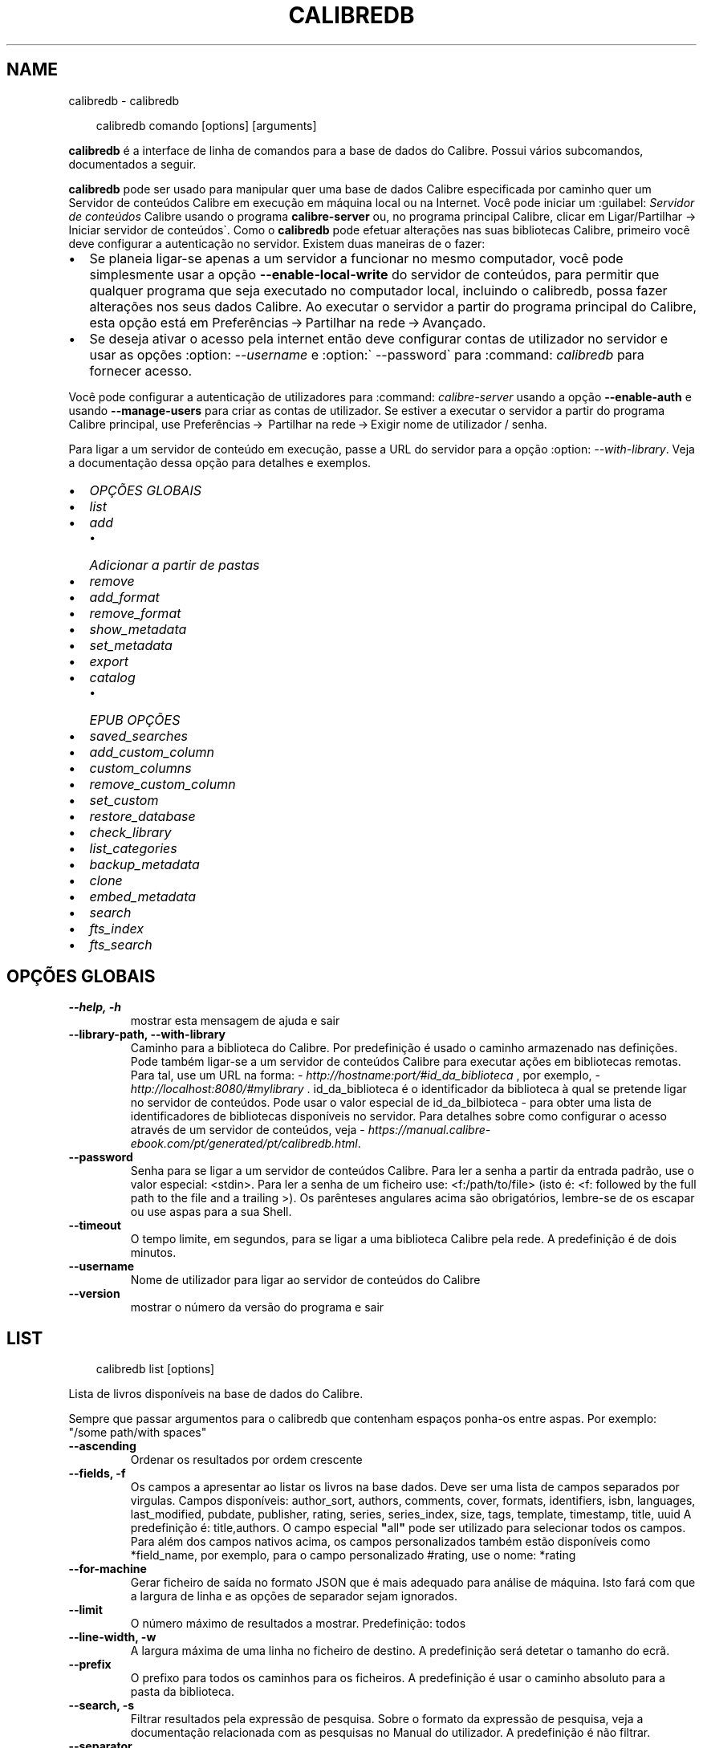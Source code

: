 .\" Man page generated from reStructuredText.
.
.
.nr rst2man-indent-level 0
.
.de1 rstReportMargin
\\$1 \\n[an-margin]
level \\n[rst2man-indent-level]
level margin: \\n[rst2man-indent\\n[rst2man-indent-level]]
-
\\n[rst2man-indent0]
\\n[rst2man-indent1]
\\n[rst2man-indent2]
..
.de1 INDENT
.\" .rstReportMargin pre:
. RS \\$1
. nr rst2man-indent\\n[rst2man-indent-level] \\n[an-margin]
. nr rst2man-indent-level +1
.\" .rstReportMargin post:
..
.de UNINDENT
. RE
.\" indent \\n[an-margin]
.\" old: \\n[rst2man-indent\\n[rst2man-indent-level]]
.nr rst2man-indent-level -1
.\" new: \\n[rst2man-indent\\n[rst2man-indent-level]]
.in \\n[rst2man-indent\\n[rst2man-indent-level]]u
..
.TH "CALIBREDB" "1" "março 28, 2025" "8.1.1" "calibre"
.SH NAME
calibredb \- calibredb
.INDENT 0.0
.INDENT 3.5
.sp
.EX
calibredb comando [options] [arguments]
.EE
.UNINDENT
.UNINDENT
.sp
\fBcalibredb\fP é a interface de linha de comandos para a base de dados do Calibre. Possui vários subcomandos, documentados a seguir.
.sp
\fBcalibredb\fP pode ser usado para manipular quer uma base de dados Calibre especificada por caminho quer um Servidor de conteúdos  Calibre em execução em máquina local ou na Internet.
Você pode iniciar um :guilabel: \fIServidor de conteúdos\fP Calibre usando o programa \fBcalibre\-server\fP ou, no programa principal Calibre, clicar em Ligar/Partilhar \-> Iniciar servidor de conteúdos\(ga.
Como o \fBcalibredb\fP pode efetuar alterações nas suas bibliotecas Calibre, primeiro você deve configurar a autenticação no servidor.
Existem duas maneiras de o fazer:
.INDENT 0.0
.IP \(bu 2
Se planeia ligar\-se apenas a um servidor a funcionar no mesmo computador, você pode simplesmente usar a opção \fB\-\-enable\-local\-write\fP do servidor de conteúdos, para permitir que qualquer programa que seja executado no computador local, incluindo o calibredb, possa fazer alterações nos seus dados Calibre. Ao executar o servidor a partir do programa principal do Calibre, esta opção está em Preferências → Partilhar na rede → Avançado\&.
.IP \(bu 2
Se deseja ativar o acesso pela internet então deve configurar contas de utilizador no servidor e usar as opções :option: \fI\-\-username\fP e :option:\(ga \-\-password\(ga para :command: \fIcalibredb\fP para fornecer acesso.
.UNINDENT
.sp
Você pode configurar a autenticação de utilizadores para :command: \fIcalibre\-server\fP usando a opção \fB\-\-enable\-auth\fP e usando \fB\-\-manage\-users\fP para criar as contas de utilizador.
Se estiver a executar o servidor a partir do programa Calibre principal, use Preferências →  Partilhar na rede → Exigir nome de utilizador / senha\&.
.sp
Para ligar a um servidor de conteúdo em execução, passe a URL do servidor para a opção :option: \fI\-\-with\-library\fP\&. Veja a documentação dessa opção para detalhes e exemplos.
.INDENT 0.0
.IP \(bu 2
\fI\%OPÇÕES GLOBAIS\fP
.IP \(bu 2
\fI\%list\fP
.IP \(bu 2
\fI\%add\fP
.INDENT 2.0
.IP \(bu 2
\fI\%Adicionar a partir de pastas\fP
.UNINDENT
.IP \(bu 2
\fI\%remove\fP
.IP \(bu 2
\fI\%add_format\fP
.IP \(bu 2
\fI\%remove_format\fP
.IP \(bu 2
\fI\%show_metadata\fP
.IP \(bu 2
\fI\%set_metadata\fP
.IP \(bu 2
\fI\%export\fP
.IP \(bu 2
\fI\%catalog\fP
.INDENT 2.0
.IP \(bu 2
\fI\%EPUB OPÇÕES\fP
.UNINDENT
.IP \(bu 2
\fI\%saved_searches\fP
.IP \(bu 2
\fI\%add_custom_column\fP
.IP \(bu 2
\fI\%custom_columns\fP
.IP \(bu 2
\fI\%remove_custom_column\fP
.IP \(bu 2
\fI\%set_custom\fP
.IP \(bu 2
\fI\%restore_database\fP
.IP \(bu 2
\fI\%check_library\fP
.IP \(bu 2
\fI\%list_categories\fP
.IP \(bu 2
\fI\%backup_metadata\fP
.IP \(bu 2
\fI\%clone\fP
.IP \(bu 2
\fI\%embed_metadata\fP
.IP \(bu 2
\fI\%search\fP
.IP \(bu 2
\fI\%fts_index\fP
.IP \(bu 2
\fI\%fts_search\fP
.UNINDENT
.SH OPÇÕES GLOBAIS
.INDENT 0.0
.TP
.B \-\-help, \-h
mostrar esta mensagem de ajuda e sair
.UNINDENT
.INDENT 0.0
.TP
.B \-\-library\-path, \-\-with\-library
Caminho para a biblioteca do Calibre. Por predefinição é usado o caminho armazenado nas definições. Pode também ligar\-se a um servidor de conteúdos Calibre para executar ações em bibliotecas remotas. Para tal, use um URL na forma: \X'tty: link http://hostname:port/#id_da_biblioteca'\fI\%http://hostname:port/#id_da_biblioteca\fP\X'tty: link' , por exemplo, \X'tty: link http://localhost:8080/#mylibrary'\fI\%http://localhost:8080/#mylibrary\fP\X'tty: link' . id_da_biblioteca é o identificador da biblioteca à qual se pretende ligar no servidor de conteúdos. Pode usar o valor especial de id_da_bilbioteca \- para obter uma lista de identificadores de bibliotecas disponíveis no servidor. Para detalhes sobre como configurar o acesso através de um servidor de conteúdos, veja \X'tty: link https://manual.calibre-ebook.com/pt/generated/pt/calibredb.html'\fI\%https://manual.calibre\-ebook.com/pt/generated/pt/calibredb.html\fP\X'tty: link'\&.
.UNINDENT
.INDENT 0.0
.TP
.B \-\-password
Senha para se ligar a um servidor de conteúdos Calibre. Para ler a senha a partir da entrada padrão, use o valor especial: <stdin>. Para ler a senha de um ficheiro use: <f:/path/to/file> (isto é: <f: followed by the full path to the file and a trailing >). Os parênteses angulares acima são obrigatórios, lembre\-se de os escapar ou use aspas para a sua Shell.
.UNINDENT
.INDENT 0.0
.TP
.B \-\-timeout
O tempo limite, em segundos, para se ligar a uma biblioteca Calibre pela rede. A predefinição é de dois minutos.
.UNINDENT
.INDENT 0.0
.TP
.B \-\-username
Nome de utilizador para ligar ao servidor de conteúdos do Calibre
.UNINDENT
.INDENT 0.0
.TP
.B \-\-version
mostrar o número da versão do programa e sair
.UNINDENT
.SH LIST
.INDENT 0.0
.INDENT 3.5
.sp
.EX
calibredb list [options]
.EE
.UNINDENT
.UNINDENT
.sp
Lista de livros disponíveis na base de dados do Calibre.
.sp
Sempre que passar argumentos para o calibredb que contenham espaços ponha\-os entre aspas. Por exemplo: \(dq/some path/with spaces\(dq
.INDENT 0.0
.TP
.B \-\-ascending
Ordenar os resultados por ordem crescente
.UNINDENT
.INDENT 0.0
.TP
.B \-\-fields, \-f
Os campos a apresentar ao listar os livros na base dados. Deve ser uma lista de campos separados por virgulas. Campos disponíveis: author_sort, authors, comments, cover, formats, identifiers, isbn, languages, last_modified, pubdate, publisher, rating, series, series_index, size, tags, template, timestamp, title, uuid A predefinição é: title,authors. O campo especial \fB\(dq\fPall\fB\(dq\fP pode ser utilizado para selecionar todos os campos. Para além dos campos nativos acima, os campos personalizados também estão disponíveis como *field_name, por exemplo, para o campo personalizado #rating, use o nome: *rating
.UNINDENT
.INDENT 0.0
.TP
.B \-\-for\-machine
Gerar ficheiro de saída no formato JSON que é mais adequado para análise de máquina. Isto fará com que a largura de linha e as opções de separador sejam ignorados.
.UNINDENT
.INDENT 0.0
.TP
.B \-\-limit
O número máximo de resultados a mostrar. Predefinição: todos
.UNINDENT
.INDENT 0.0
.TP
.B \-\-line\-width, \-w
A largura máxima de uma linha no ficheiro de destino. A predefinição será detetar o tamanho do ecrã.
.UNINDENT
.INDENT 0.0
.TP
.B \-\-prefix
O prefixo para todos os caminhos para os ficheiros. A predefinição é usar o caminho absoluto para a pasta da biblioteca.
.UNINDENT
.INDENT 0.0
.TP
.B \-\-search, \-s
Filtrar resultados pela expressão de pesquisa. Sobre o formato da expressão de pesquisa, veja a documentação relacionada com as pesquisas no Manual do utilizador. A predefinição é não filtrar.
.UNINDENT
.INDENT 0.0
.TP
.B \-\-separator
A expressão utilizada para separar os campos. A predefinição é um espaço.
.UNINDENT
.INDENT 0.0
.TP
.B \-\-sort\-by
O campo pelo qual ordenar os resultados. Pode especificar múltiplos campos separando\-os por vírgulas. Campos disponíveis: author_sort, authors, comments, cover, formats, identifiers, isbn, languages, last_modified, pubdate, publisher, rating, series, series_index, size, tags, template, timestamp, title, uuid Predefinição: id
.UNINDENT
.INDENT 0.0
.TP
.B \-\-template
O modelo a executar se \fB\(dq\fPtemplate\fB\(dq\fP estiver na lista de campos. Note que os modelos são ignorados durante a ligação a um servidor Calibre. Padrão: Nenhum
.UNINDENT
.INDENT 0.0
.TP
.B \-\-template_file, \-t
Caminho para um ficheiro contendo o modelo a ser executado se \fB\(dq\fPtemplate\fB\(dq\fP estiver na lista de campos. Predefinição: Nenhum
.UNINDENT
.INDENT 0.0
.TP
.B \-\-template_heading
Cabeçalho para a coluna do modelo. Predefinição: template. Esta opção é ignorada se a opção \fI\%\-\-for\-machine\fP estiver marcada
.UNINDENT
.SH ADD
.INDENT 0.0
.INDENT 3.5
.sp
.EX
calibredb add [options] ficheiro1 ficheiro2 ficheiro3 ...
.EE
.UNINDENT
.UNINDENT
.sp
Adicionar os ficheiros especificados à base de dados. Também pode especificar pastas: ver abaixo as opções relativas às pastas.
.sp
Sempre que passar argumentos para o calibredb que contenham espaços ponha\-os entre aspas. Por exemplo: \(dq/some path/with spaces\(dq
.INDENT 0.0
.TP
.B \-\-authors, \-a
Definir o autor do(s)  livro(s) adicionado(s)
.UNINDENT
.INDENT 0.0
.TP
.B \-\-automerge, \-m
Se forem encontrados livros com títulos e autores semelhantes, fundir automaticamente os formatos (ficheiros) a receber nos registos de livros existentes. Um valor de \fB\(dq\fPignore\fB\(dq\fP (Ignorar) significa que os formatos duplicados são descartados. Um valor \fB\(dq\fPoverwrite\fB\(dq\fP (Sobrepor) significa que os formatos duplicados na biblioteca são substituídos pelos ficheiros recém\-adicionados. Um valor de \fB\(dq\fPnew_record\fB\(dq\fP (Novo registo) significa que os formatos duplicados são colocados num novo registo de livro.
.UNINDENT
.INDENT 0.0
.TP
.B \-\-cover, \-c
Caminho para a capa utilizar no livro adicionado
.UNINDENT
.INDENT 0.0
.TP
.B \-\-duplicates, \-d
Adicionar livros à base de dados mesmo se estes já existem. A comparação é feita baseada nos títulos e autores dos livros. Note que a opção \fI\%\-\-automerge\fP tem precedência.
.UNINDENT
.INDENT 0.0
.TP
.B \-\-empty, \-e
Adicionar livro vazio (um registo sem qualquer formato)
.UNINDENT
.INDENT 0.0
.TP
.B \-\-identifier, \-I
Definir identificadores para este livro, por exemplo \-I asin:XXX \-I isbn:YYY
.UNINDENT
.INDENT 0.0
.TP
.B \-\-isbn, \-i
Definir o ISBN do(s)  livro(s) adicionado(s)
.UNINDENT
.INDENT 0.0
.TP
.B \-\-languages, \-l
Uma lista de idiomas separada por vírgulas (é melhor utilizar códigos de idioma ISO639, apesar de alguns nomes de idiomas poderem ser reconhecidos)
.UNINDENT
.INDENT 0.0
.TP
.B \-\-series, \-s
Definir as séries do(s) livro(s) adicionado(s)
.UNINDENT
.INDENT 0.0
.TP
.B \-\-series\-index, \-S
Definir o numero na série do(s)  livro(s) adicionado(s)
.UNINDENT
.INDENT 0.0
.TP
.B \-\-tags, \-T
Definir as etiquetas do(s)  livro(s) adicionado(s)
.UNINDENT
.INDENT 0.0
.TP
.B \-\-title, \-t
Definir o título do(s) livro(s) adicionado(s)
.UNINDENT
.SS Adicionar a partir de pastas
.sp
Opções para controlar a inclusão de livros a partir de pastas. Por predefinição só serão adicionados ficheiros com extensões conhecidas de formatos de livros.
.INDENT 0.0
.TP
.B \-\-add
Um padrão (glob) de nomes de ficheiros, em que os ficheiros que correspondam a este padrão serão adicionados quando se inspecionam pastas por ficheiros, mesmo que não sejam de um tipo de ficheiro conhecido como livro digital. Pode ser especificado múltiplas vezes para múltiplos padrões.
.UNINDENT
.INDENT 0.0
.TP
.B \-\-ignore
Um padrão (glob) de nomes de ficheiros, em que os ficheiros que correspondam a este padrão serão ignorados quando se inspecionam pastas por ficheiros. Pode ser especificado múltiplas vezes para múltiplos padrões. Exemplo: *.pdf ignorará todos os ficheiros pdf
.UNINDENT
.INDENT 0.0
.TP
.B \-\-one\-book\-per\-directory, \-1
Assumir que cada pasta tem um único livro lógico e que todos os ficheiros nela contidos são formatos diferentes desse livro
.UNINDENT
.INDENT 0.0
.TP
.B \-\-recurse, \-r
Processar pastas recursivamente
.UNINDENT
.SH REMOVE
.INDENT 0.0
.INDENT 3.5
.sp
.EX
calibredb remover ids
.EE
.UNINDENT
.UNINDENT
.sp
Remover os livros, identificados por ID, da base de dados. Os ID devem estar numa lista de números de ID, separados por vírgulas. Você pode obter o numero de ID através do comando de pesquisa. Por exemplo, 23,34,57\-85 (se especificar um intervalo, o último número do intervalo não será incluído).
.sp
Sempre que passar argumentos para o calibredb que contenham espaços ponha\-os entre aspas. Por exemplo: \(dq/some path/with spaces\(dq
.INDENT 0.0
.TP
.B \-\-permanent
Não usar a Reciclagem
.UNINDENT
.SH ADD_FORMAT
.INDENT 0.0
.INDENT 3.5
.sp
.EX
calibredb add_format [options] ID ebook_file
.EE
.UNINDENT
.UNINDENT
.sp
Adicionar o livro em ebook_file para os formatos disponíveis para o livro lógico identificado por ID. Pode obter o ID usando o comando de pesquisa. Caso o formato já exista será substituído, a menos que esteja especificada a opção de não substituir.
.sp
Sempre que passar argumentos para o calibredb que contenham espaços ponha\-os entre aspas. Por exemplo: \(dq/some path/with spaces\(dq
.INDENT 0.0
.TP
.B \-\-as\-extra\-data\-file
Adicionar o ficheiro como um ficheiro de dados extra ao livro, não como um formato de livro digital
.UNINDENT
.INDENT 0.0
.TP
.B \-\-dont\-replace
Não substituir o formato se o formato já existir
.UNINDENT
.SH REMOVE_FORMAT
.INDENT 0.0
.INDENT 3.5
.sp
.EX
calibredb remove_format [options] id fmt
.EE
.UNINDENT
.UNINDENT
.sp
Remover o formato fmt do livro lógico identificado pelo ID. Pode saber o ID usando o comando search. fmt deve ser uma extensão de ficheiro como LRF ou TXT ou EPUB. Se o livro lógico não tem fmt disponível, não fazer nada.
.sp
Sempre que passar argumentos para o calibredb que contenham espaços ponha\-os entre aspas. Por exemplo: \(dq/some path/with spaces\(dq
.SH SHOW_METADATA
.INDENT 0.0
.INDENT 3.5
.sp
.EX
calibredb show_metadata [options] id
.EE
.UNINDENT
.UNINDENT
.sp
Mostrar os metadados armazenados na base de dados do Calibre para o livro identificado pelo ID.
O ID é um número de identificação do comando de pesquisa.
.sp
Sempre que passar argumentos para o calibredb que contenham espaços ponha\-os entre aspas. Por exemplo: \(dq/some path/with spaces\(dq
.INDENT 0.0
.TP
.B \-\-as\-opf
Imprimir os metadados no formulário OPF (XML)
.UNINDENT
.SH SET_METADATA
.INDENT 0.0
.INDENT 3.5
.sp
.EX
calibredb set_metadata [options] book_id [/path/to/metadata.opf]
.EE
.UNINDENT
.UNINDENT
.sp
Definir os metadados armazenados na base de dados Calibre para o livro identificado por book_id do ficheiro OPF metadata.opf.
book_id é um número de identificação do comando de pesquisa. Pode ter uma ideia do formato OPF utilizando a opção \-\-as\-opf alternando para o comando show_metadata.
Também pode definir os metadados de campos individuais com a opção \-\-field.
Se usar a opção \-\-field, não é necessário especificar um ficheiro OPF.
.sp
Sempre que passar argumentos para o calibredb que contenham espaços ponha\-os entre aspas. Por exemplo: \(dq/some path/with spaces\(dq
.INDENT 0.0
.TP
.B \-\-field, \-f
O campo a ser definido. O formato é field_name:value, por exemplo: \fI\%\-\-field\fP tags:tag1,tag2. Use \fI\%\-\-list\-fields\fP para obter uma lista de todos os nomes de campo. Pode especificar esta opção várias vezes para definir vários campos. Nota: para idiomas deve usar os códigos de idioma ISO639 (por exemplo, en para Inglês, pt para Português e assim por diante). Para identificadores, a sintaxe é \fI\%\-\-field\fP identifiers:isbn:XXXX,doi:YYYYY. Para campos booleanos (sim/não) use verdadeiro e falso ou sim e não.
.UNINDENT
.INDENT 0.0
.TP
.B \-\-list\-fields, \-l
Lista de nomes de campos de metadados que podem ser usadas com a opção \fI\%\-\-field\fP
.UNINDENT
.SH EXPORT
.INDENT 0.0
.INDENT 3.5
.sp
.EX
calibredb exportar [options] ID
.EE
.UNINDENT
.UNINDENT
.sp
Exporta os livros especificados pelos ID (numa lista separada por virgulas) para o sistema de ficheiros. A operação de exportação guarda todos os formatos do livro, a sua capa e os metadados (estes num ficheiro OPF). Pode obter os números de ID através do comando de pesquisa.
.sp
Sempre que passar argumentos para o calibredb que contenham espaços ponha\-os entre aspas. Por exemplo: \(dq/some path/with spaces\(dq
.INDENT 0.0
.TP
.B \-\-all
Exportar todos os livros da base de dados, ignorando a lista de ID.
.UNINDENT
.INDENT 0.0
.TP
.B \-\-dont\-asciiize
Converter com o Calibre todos os caracteres não ingleses para equivalentes ingleses nos nomes dos ficheiros. Isto é útil se estiver a guardar para um sistema de ficheiros antigo que não possua suporte total Unicode a nomes de ficheiros. Especificar este parâmetro irá desligar este comportamento.
.UNINDENT
.INDENT 0.0
.TP
.B \-\-dont\-save\-cover
Normalmente o Calibre guarda a capa num ficheiro separado, junto aos ficheiros do livro em causa. Especificar este parâmetro irá desligar este comportamento.
.UNINDENT
.INDENT 0.0
.TP
.B \-\-dont\-save\-extra\-files
Guardar qualquer ficheiro associado ao livro ao guardar o livro Especificar este parâmetro irá desligar este comportamento.
.UNINDENT
.INDENT 0.0
.TP
.B \-\-dont\-update\-metadata
Normalmente o Calibre atualiza os metadados nos ficheiros exportados a partir da biblioteca do Calibre. Torna a exportação de ficheiros mais lenta. Especificar este parâmetro irá desligar este comportamento.
.UNINDENT
.INDENT 0.0
.TP
.B \-\-dont\-write\-opf
Normalmente o Calibre escreve os metadados num ficheiro OPF separado, junto aos ficheiros do livro em causa. Especificar este parâmetro irá desligar este comportamento.
.UNINDENT
.INDENT 0.0
.TP
.B \-\-formats
Lista separada por vírgulas de de formatos a guardar para cada livro. A predefinição todos os formatos disponíveis são guardados.
.UNINDENT
.INDENT 0.0
.TP
.B \-\-progress
Relatório de execução
.UNINDENT
.INDENT 0.0
.TP
.B \-\-replace\-whitespace
Substituir espaços por sobtraços
.UNINDENT
.INDENT 0.0
.TP
.B \-\-single\-dir
Exportar todos os livros para uma única pasta
.UNINDENT
.INDENT 0.0
.TP
.B \-\-template
Modelo para controlar a estrutura do nome de ficheiro e pastas para os ficheiros exportados. A predefinição é \fB\(dq\fP{author_sort}/{title}/{title} \- {authors}\fB\(dq\fP, o que vai guardar os livros numa subpasta por autor com o nome dos ficheiros contendo título e autor. As variáveis disponíveis são: {author_sort, authors, id, isbn, languages, last_modified, pubdate, publisher, rating, series, series_index, tags, timestamp, title}
.UNINDENT
.INDENT 0.0
.TP
.B \-\-timefmt
O formato para exibir datas. %d \- dia, %b \- mês, %m \- número do mês, %Y \- ano. A predefinição é: %b, %Y
.UNINDENT
.INDENT 0.0
.TP
.B \-\-to\-dir
Exportar livros para a pasta especificada. O predefinido é .
.UNINDENT
.INDENT 0.0
.TP
.B \-\-to\-lowercase
Converter os caminhos para minúsculas.
.UNINDENT
.SH CATALOG
.INDENT 0.0
.INDENT 3.5
.sp
.EX
calibredb catalog /path/to/destination.(csv|epub|mobi|xml...) [options]
.EE
.UNINDENT
.UNINDENT
.sp
Exporta um catálogo em formato especificado por caminho/para/destino.extensão.
As opções controlam a forma como as entradas serão mostradas no catálogo de saída gerada.
Note que diferentes formatos de catálogo suportam diferentes conjuntos de opções.
Para ver as diferentes opções, especifique o nome do ficheiros de saída e depois a opção \-\-help
.sp
Sempre que passar argumentos para o calibredb que contenham espaços ponha\-os entre aspas. Por exemplo: \(dq/some path/with spaces\(dq
.INDENT 0.0
.TP
.B \-\-ids, \-i
Lista separada por vírgulas de ID de base de dados a catalogar. Se declarada, \fI\%\-\-search\fP será ignorada. Predefinição: all (todas)
.UNINDENT
.INDENT 0.0
.TP
.B \-\-search, \-s
Filtrar os resultados dos termos de pesquisa. Para saber mais sobre o formato dos termos da pesquisa, consulte a documentação relacionada com a pesquisa no manual de utilizador. Predefinição: sem filtragem
.UNINDENT
.INDENT 0.0
.TP
.B \-\-verbose, \-v
Mostrar informação de saída detalhada. Útil para depurar.
.UNINDENT
.SS EPUB OPÇÕES
.INDENT 0.0
.TP
.B \-\-catalog\-title
Título do catálogo gerado utilizado como título nos metadados. Predefinição: \fB\(aq\fPMy Books\fB\(aq\fP Aplica\-se a: formatos de saída AZW3, EPUB, MOBI
.UNINDENT
.INDENT 0.0
.TP
.B \-\-cross\-reference\-authors
Criar referências cruzadas na secção de autores para livros com múltiplos autores. Predefinição: \fB\(aq\fPFalse\fB\(aq\fP Aplica\-se a: formatos de saída AZW3,EPUB, MOBI
.UNINDENT
.INDENT 0.0
.TP
.B \-\-debug\-pipeline
Guarda o resultado, na pasta especificada, dos diferentes estágios da cadeia de conversão. Será útil se não tiver a certeza onde é que está a ocorrer o erro do processo de conversão. Predefinição: \fB\(aq\fPNone\fB\(aq\fP Aplica\-se a: formatos de saída AZW3, EPUB, MOBI
.UNINDENT
.INDENT 0.0
.TP
.B \-\-exclude\-genre
Expressão regular descrevendo etiquetas a excluir como géneros. Predefinição: \fB\(aq\fP[.+]|^+$\fB\(aq\fP exclui etiquetas com colchetes, por ex. \fB\(aq\fP[Projeto Gutenberg]\fB\(aq\fP, e ainda \fB\(aq\fP+\fB\(aq\fP, a etiqueta predefinida para os livros lidos. Aplica\-se a: formatos de saída AZW3, EPUB, MOBI
.UNINDENT
.INDENT 0.0
.TP
.B \-\-exclusion\-rules
Especifica as regras usadas para excluir livros do catálogo gerado. O modelo para uma regra de exclusão é (\fB\(aq\fP<rule name>\fB\(aq\fP,\fB\(aq\fPTags\fB\(aq\fP,\fB\(aq\fP<comma\-separated list of tags>\fB\(aq\fP) ou (\fB\(aq\fP<rule name>\fB\(aq\fP,\fB\(aq\fP<custom column>\fB\(aq\fP,\fB\(aq\fP<pattern>\fB\(aq\fP). Por exemplo: ((\fB\(aq\fPLivros arquivados\fB\(aq\fP,\fB\(aq\fP#status\fB\(aq\fP,\fB\(aq\fPArquivado\fB\(aq\fP),) irá excluir um livro com um valor de \fB\(aq\fPArquivado\fB\(aq\fP na coluna personalizada \fB\(aq\fPstatus\fB\(aq\fP\&. Quando estiverem definidas várias regras serão aplicadas todas as regras. Predefinição:  \fB\(dq\fP((\fB\(aq\fPCatalogs\fB\(aq\fP,\fB\(aq\fPTags\fB\(aq\fP,\fB\(aq\fPCatalog\fB\(aq\fP),)\fB\(dq\fP Aplica\-se aos formatos de saída AZW3, EPUB, MOBI
.UNINDENT
.INDENT 0.0
.TP
.B \-\-generate\-authors
Incluir a secção \fB\(aq\fPAutores\fB\(aq\fP no catálogo. Predefinição: \fB\(aq\fPFalse\fB\(aq\fP Aplica\-se a: formatos de saída AZW3, EPUB, MOBI
.UNINDENT
.INDENT 0.0
.TP
.B \-\-generate\-descriptions
Incluir a secção \fB\(aq\fPDescrição\fB\(aq\fP no catálogo. Predefinição: \fB\(aq\fPFalse\fB\(aq\fP Aplica\-se a: formatos de saída AZW3, EPUB, MOBI
.UNINDENT
.INDENT 0.0
.TP
.B \-\-generate\-genres
Incluir a secção \fB\(aq\fPGéneros\fB\(aq\fP no catálogo. Predefinição: \fB\(aq\fPFalse\fB\(aq\fP Aplica\-se a: formatos de saída AZW3, EPUB, MOBI
.UNINDENT
.INDENT 0.0
.TP
.B \-\-generate\-recently\-added
Incluir a secção \fB\(aq\fPRecentemente adicionado\fB\(aq\fP no catálogo. Predefinição: \fB\(aq\fPFalse\fB\(aq\fP Aplica\-se a: formatos de saída AZW3, EPUB, MOBI
.UNINDENT
.INDENT 0.0
.TP
.B \-\-generate\-series
Incluir a secção \fB\(aq\fPSéries\fB\(aq\fP no catálogo. Predefinição: \fB\(aq\fPFalse\fB\(aq\fP Aplica\-se a: formatos de saída AZW3, EPUB, MOBI
.UNINDENT
.INDENT 0.0
.TP
.B \-\-generate\-titles
Incluir a secção \fB\(aq\fPTítulos\fB\(aq\fP no catálogo. Predefinição: \fB\(aq\fPFalse\fB\(aq\fP Aplica\-se a: formatos de saída AZW3, EPUB, MOBI
.UNINDENT
.INDENT 0.0
.TP
.B \-\-genre\-source\-field
Campo fonte para a secção \fB\(aq\fPGéneros\fB\(aq\fP\&. Predefinição: \fB\(aq\fPEtiquetas\fB\(aq\fP Aplica\-se a: formatos de saída AZW3, EPUB, MOBI
.UNINDENT
.INDENT 0.0
.TP
.B \-\-header\-note\-source\-field
Campo personalizado que contém texto de notas para inserir no cabeçalho \fB\(dq\fPDescrição\fB\(dq\fP\&. Predefinição: \fB\(aq\fP\fB\(aq\fP Aplica\-se a: formatos de saída AZW3, EPUB, MOBI
.UNINDENT
.INDENT 0.0
.TP
.B \-\-merge\-comments\-rule
#<custom field>:[before|after]:[True|False] especificando:  <custom field> Campo personalizado contendo notas para fundir com os comentários  [before|after] Colocação de notas em relação aos comentários  [True|False] \- Uma linha horizontal é inserida entre notas e comentários Predefinição: \fB\(aq\fP::\fB\(aq\fP Aplica\-se a formatos de saída AZW3, EPUB, MOBI
.UNINDENT
.INDENT 0.0
.TP
.B \-\-output\-profile
Especifica um perfil de saída para um dispositivo. Em alguns casos, um perfil de saída é necessário para otimizar o catálogo para um dispositivo específico. Por exemplo, \fB\(aq\fPkindle\fB\(aq\fP ou \fB\(aq\fPkindle_dx\fB\(aq\fP cria um índice com secções e artigos. Predefinição: \fB\(aq\fPNone\fB\(aq\fP Aplica\-se aos formatos de saída AZW3, EPUB, MOBI
.UNINDENT
.INDENT 0.0
.TP
.B \-\-prefix\-rules
Especifica as regras usadas para incluir prefixos que indiquem livros de leitura, itens de lista de desejos e outros prefixos especificados pelo utilizador. O modelo para uma regra de prefixo é (\fB\(aq\fP<rule name>\fB\(aq\fP,\fB\(aq\fP<source field>\fB\(aq\fP,\fB\(aq\fP<pattern>\fB\(aq\fP,\fB\(aq\fP<prefix>\fB\(aq\fP). Quando forem definidas várias regras será usada a primeira regra correspondente. Predefinição: \fB\(dq\fP((\fB\(aq\fPRead books\fB\(aq\fP,\fB\(aq\fPtags\fB\(aq\fP,\fB\(aq\fP+\fB\(aq\fP,\fB\(aq\fP✓\fB\(aq\fP),(\fB\(aq\fPWishlist item\fB\(aq\fP,\fB\(aq\fPtags\fB\(aq\fP,\fB\(aq\fPWishlist\fB\(aq\fP,\fB\(aq\fP×\fB\(aq\fP))\fB\(dq\fP Aplica\-se a formatos de saída AZW3, EPUB, MOBI
.UNINDENT
.INDENT 0.0
.TP
.B \-\-preset
Utilizar um nome predefinido criado com a IGU do construtor de catálogo. Uma predefinição especifica todas as configurações para construir um catálogo. Predefinição: \fB\(aq\fPNone\fB\(aq\fP Aplica\-se a: formatos de saída AZW3, EPUB, MOBI
.UNINDENT
.INDENT 0.0
.TP
.B \-\-thumb\-width
Dica sobre o tamanho (em pol.) para as capas de livros no catálogo. Faixa: 1.0 \- 2.0 Predefinição: \fB\(aq\fP1.0\fB\(aq\fP Aplica\-se a: formatos de saída AZW3, EPUB, MOBI
.UNINDENT
.INDENT 0.0
.TP
.B \-\-use\-existing\-cover
Substituir uma capa existente quando gerar o catálogo. Predefinição: \fB\(aq\fPFalse\fB\(aq\fP Aplica\-se a: formatos de saída AZW3, EPUB, MOBI
.UNINDENT
.SH SAVED_SEARCHES
.INDENT 0.0
.INDENT 3.5
.sp
.EX
calibredb saved_searches [opções] (list|add|remove)
.EE
.UNINDENT
.UNINDENT
.sp
Gerir as pesquisas guardadas armazenadas nesta base de dados.
Se tentar adicionar uma consulta com um nome que já exista, este será substituído.
.sp
Sintaxe para adicionar:
.sp
calibredb \fBsaved_searches\fP add search_name search_expression
.sp
Sintaxe para remover:
.sp
calibredb \fBsaved_searches\fP remove search_name
.sp
Sempre que passar argumentos para o calibredb que contenham espaços ponha\-os entre aspas. Por exemplo: \(dq/some path/with spaces\(dq
.SH ADD_CUSTOM_COLUMN
.INDENT 0.0
.INDENT 3.5
.sp
.EX
calibredb add_custom_column [options] label name datatype
.EE
.UNINDENT
.UNINDENT
.sp
Cria uma coluna personalizada. LABEL é o nome amigável da coluna para a máquina. Não pode conter espaços ou dois pontos.
NAME é o nome amigável da coluna para humanos.
DATATYPE pode ser um dos seguintes: bool, comments, composite, datetime, enumeration, float, int, rating, series, text
.sp
Sempre que passar argumentos para o calibredb que contenham espaços ponha\-os entre aspas. Por exemplo: \(dq/some path/with spaces\(dq
.INDENT 0.0
.TP
.B \-\-display
Um dicionário de opções para personalizar a forma como os dados nesta coluna serão interpretados. Esta é uma string JSON. Para colunas de enumeração, use \fI\%\-\-display\fP\fB\(dq\fP{\e \fB\(dq\fPenum_values\e \fB\(dq\fP:[\e \fB\(dq\fPval1\e \fB\(dq\fP, \e \fB\(dq\fPval2\e \fB\(dq\fP]}\fB\(dq\fP Existem muitas opções que podem ir para as opções de variáveis de exibição. As opções por tipo de coluna são: composite: composite_template, composite_sort, make_category,contains_html, use_decorations datetime: date_format enumeration: enum_values, enum_colors, use_decorations int, float: number_format text: is_names, use_decorations  A melhor maneira de encontrar combinações válidas é criar uma coluna personalizada do tipo apropriado na IGU e em seguida olhar para o backup OPF de um livro (assegure\-se que um novo OPF foi criado da coluna foi acrescentado). Vai ver o JSON da \fB\(dq\fPexibição\fB\(dq\fP para a nova coluna em OPF.
.UNINDENT
.INDENT 0.0
.TP
.B \-\-is\-multiple
Esta coluna armazena etiquetas como dados (ex. múltiplos valores separados por vírgulas). Só se aplica caso o tipo de dados seja de texto.
.UNINDENT
.SH CUSTOM_COLUMNS
.INDENT 0.0
.INDENT 3.5
.sp
.EX
calibredb custom_columns [opções]
.EE
.UNINDENT
.UNINDENT
.sp
Lista as colunas personalizadas disponíveis. Mostra rótulos de colunas e os ID.
.sp
Sempre que passar argumentos para o calibredb que contenham espaços ponha\-os entre aspas. Por exemplo: \(dq/some path/with spaces\(dq
.INDENT 0.0
.TP
.B \-\-details, \-d
Mostrar detalhes para cada coluna.
.UNINDENT
.SH REMOVE_CUSTOM_COLUMN
.INDENT 0.0
.INDENT 3.5
.sp
.EX
calibredb remove_custom_column [opções] etiquetas
.EE
.UNINDENT
.UNINDENT
.sp
Remover o campo personalizado com o rótulo especificado.
Pode ver quais os campos personalizados disponíveis com o comando custom_columns.
.sp
Sempre que passar argumentos para o calibredb que contenham espaços ponha\-os entre aspas. Por exemplo: \(dq/some path/with spaces\(dq
.INDENT 0.0
.TP
.B \-\-force, \-f
Não solicitar confirmação
.UNINDENT
.SH SET_CUSTOM
.INDENT 0.0
.INDENT 3.5
.sp
.EX
calibredb set_custom [opções] valor ID coluna
.EE
.UNINDENT
.UNINDENT
.sp
Define o conteúdo de um coluna personalizada para o livro identificado pelo ID.
Pode obter uma lista dos ID usando o comando search.
Pode obter uma lista de colunas personalizadas usando o comando custom_columns.
.sp
Sempre que passar argumentos para o calibredb que contenham espaços ponha\-os entre aspas. Por exemplo: \(dq/some path/with spaces\(dq
.INDENT 0.0
.TP
.B \-\-append, \-a
Se a coluna armazena valores múltiplos, adicione os valores especificados aos já existentes em vez de os substituir.
.UNINDENT
.SH RESTORE_DATABASE
.INDENT 0.0
.INDENT 3.5
.sp
.EX
calibredb restore_database [options]
.EE
.UNINDENT
.UNINDENT
.sp
Restaurar esta base de dados a partir dos metadados armazenados nos ficheiros OPF em cada pasta da biblioteca do Calibre. Isto é útil apenas se o seu ficheiro metadata.db tiver sido corrompido.
.sp
AVISO: Este comando regenera completamente a sua base de dados. Vai perder todas as pesquisas guardadas, categorias do utilizador, conectores, preferências de conversão por livro e receitas personalizadas. Os metadados restaurados serão tão exatos quanto os encontrados nos ficheiros OPF.
.sp
Sempre que passar argumentos para o calibredb que contenham espaços ponha\-os entre aspas. Por exemplo: \(dq/some path/with spaces\(dq
.INDENT 0.0
.TP
.B \-\-really\-do\-it, \-r
Executar efetivamente a recuperação. O comando não irá ser executado se esta opção não for especificada.
.UNINDENT
.SH CHECK_LIBRARY
.INDENT 0.0
.INDENT 3.5
.sp
.EX
calibredb check_library [options]
.EE
.UNINDENT
.UNINDENT
.sp
Executar algumas verificações no sistema de ficheiros representando uma biblioteca. Os relatórios são invalid_titles, extra_titles, invalid_authors, extra_authors, missing_formats, extra_formats, extra_files, missing_covers, extra_covers, failed_folders
.sp
Sempre que passar argumentos para o calibredb que contenham espaços ponha\-os entre aspas. Por exemplo: \(dq/some path/with spaces\(dq
.INDENT 0.0
.TP
.B \-\-csv, \-c
Saída em CSV
.UNINDENT
.INDENT 0.0
.TP
.B \-\-ignore_extensions, \-e
Lista separada por vírgulas de extensões a ignorar: Predefinição: todas
.UNINDENT
.INDENT 0.0
.TP
.B \-\-ignore_names, \-n
Lista separada por vírgulas de nomes a ignorar: Predefinição: todos
.UNINDENT
.INDENT 0.0
.TP
.B \-\-report, \-r
Lista separada por vírgulas de relatórios: Predefinição: todos
.UNINDENT
.INDENT 0.0
.TP
.B \-\-vacuum\-fts\-db
Esvaziar a base de dados de pesquisa em texto integral. Dependendo do tamanho da base de dados isto pode ser muito lento e consumir muita memória.
.UNINDENT
.SH LIST_CATEGORIES
.INDENT 0.0
.INDENT 3.5
.sp
.EX
calibredb list_categories [options]
.EE
.UNINDENT
.UNINDENT
.sp
Produz um relatório das informações da categoria na base de dados. A informação é equivalente à que é mostrada no navegador de conteúdos.
.sp
Sempre que passar argumentos para o calibredb que contenham espaços ponha\-os entre aspas. Por exemplo: \(dq/some path/with spaces\(dq
.INDENT 0.0
.TP
.B \-\-categories, \-r
Lista separada por vírgulas de categorias de limitadores de pesquisa. Predefinição: tudo
.UNINDENT
.INDENT 0.0
.TP
.B \-\-csv, \-c
Saída em CSV
.UNINDENT
.INDENT 0.0
.TP
.B \-\-dialect
O tipo de ficheiro CSV a criar. Opções: excel, excel\-tab, unix
.UNINDENT
.INDENT 0.0
.TP
.B \-\-item_count, \-i
Na saída apresentar apenas o número de itens numa categoria em vez da contagem por item dentro de cada categoria
.UNINDENT
.INDENT 0.0
.TP
.B \-\-width, \-w
A largura máxima de uma linha no ficheiro de destino. A predefinição será detetar o tamanho do ecrã.
.UNINDENT
.SH BACKUP_METADATA
.INDENT 0.0
.INDENT 3.5
.sp
.EX
calibredb backup_metadata [options]
.EE
.UNINDENT
.UNINDENT
.sp
Cópia de segurança dos metadados armazenados na base de dados em ficheiros OPF individuais em cada diretório de livros. Normalmente isto acontece automaticamente, mas pode executar este comando para forçar uma recriação dos ficheiros OPF, com a opção \-\-all.
.sp
Note que normalmente não há necessidade de fazer isto, pois os ficheiros OPF são copiados automaticamente sempre que os metadados sejam alterados.
.sp
Sempre que passar argumentos para o calibredb que contenham espaços ponha\-os entre aspas. Por exemplo: \(dq/some path/with spaces\(dq
.INDENT 0.0
.TP
.B \-\-all
Por norma, este comando só funciona com livros que tenham ficheiros OPF antiquados. Esta opção faz com que funcione com todos os livros.
.UNINDENT
.SH CLONE
.INDENT 0.0
.INDENT 3.5
.sp
.EX
calibredb clone path/to/new/library
.EE
.UNINDENT
.UNINDENT
.sp
Criar um \fBclone\fP da biblioteca atual. Isto cria uma nova biblioteca, vazia, mas que contém as mesmas colunas personalizadas, bibliotecas virtuais e outras configurações da biblioteca atual.
.sp
A biblioteca clonada não contém livros. Se quiser criar uma cópia completa, incluindo todos os livros, use as ferramentas do sistema operativo para copiar a pasta da biblioteca.
.sp
Sempre que passar argumentos para o calibredb que contenham espaços ponha\-os entre aspas. Por exemplo: \(dq/some path/with spaces\(dq
.SH EMBED_METADATA
.INDENT 0.0
.INDENT 3.5
.sp
.EX
calibredb embed_metadata [opções] book_id
.EE
.UNINDENT
.UNINDENT
.sp
Atualiza os metadados nos ficheiros atuais dos livros existentes na biblioteca do Calibre a partir dos metadados guardados na base de dados do Calibre.
Normalmente, os metadados são atualizados apenas quando se exportam ficheiros a partir do Calibre, donde este comando é útil quando pretende que os ficheiros sejam atualizados na pasta onde estão guardados. Note que diferentes formatos de ficheiro suportam diferentes quantidades de metadados. Pode usar o valor especial \(aqall\(aq para o parâmetro book_id de modo a atualizar os metadados em todos os livros. Pode também especificar múltiplos ID de livros separando\-os com espaços ou usando gamas de ID, separados por hífenes. Por exemplo: calibredb \fBembed_metadata\fP 1 2 10\-15 23
.sp
Sempre que passar argumentos para o calibredb que contenham espaços ponha\-os entre aspas. Por exemplo: \(dq/some path/with spaces\(dq
.INDENT 0.0
.TP
.B \-\-only\-formats, \-f
Atualizar metadados apenas em ficheiros de formato especifico. Especifique\-o vários vezes para vários formatos. Por definição, todos os formatos são atualizados.
.UNINDENT
.SH SEARCH
.INDENT 0.0
.INDENT 3.5
.sp
.EX
calibredb search [opções] expressão_de_pesquisa
.EE
.UNINDENT
.UNINDENT
.sp
Procura nesta biblioteca o termo de pesquisa especificado, devolvendo uma lista de ID de livros, separada por virgulas, que correspondem ao critério de pesquisa.
O formato de saída é útil como fonte de dados para outros comandos que aceitem uma lista de ID como valor de entrada.
.sp
A expressão de pesquisa pode ser qualquer das possíveis construções da poderosa linguagem de queries de pesquisa do Calibre, como por exemplo: calibredb \fBsearch\fP author:asimov \(aqtitle:\(dqi robot\(dq\(aq
.sp
Sempre que passar argumentos para o calibredb que contenham espaços ponha\-os entre aspas. Por exemplo: \(dq/some path/with spaces\(dq
.INDENT 0.0
.TP
.B \-\-limit, \-l
O número máximo de resultados a mostrar. A predefinição é todos os resultados.
.UNINDENT
.SH FTS_INDEX
.INDENT 0.0
.INDENT 3.5
.sp
.EX
calibredb fts_index [opções] enable/disable/status/reindex
.EE
.UNINDENT
.UNINDENT
.sp
Controla o processo de indexação da pesquisa no texto completo (PTC).
.INDENT 0.0
.TP
.B enable
Ativa a indexação PTC nesta biblioteca
.TP
.B disable
Desativa a indexação PTC nesta biblioteca
.TP
.B status
Mostra o estado atual da indexação
.TP
.B reindex
Pode ser utilizado para reindexar livros específicos ou toda a biblioteca. Para reindexar livros específicos, especifique os ID como um argumento adicional após o comando reindex. Se nenhum ID for especificado, será reindexada a biblioteca completa.
.UNINDENT
.sp
Sempre que passar argumentos para o calibredb que contenham espaços ponha\-os entre aspas. Por exemplo: \(dq/some path/with spaces\(dq
.INDENT 0.0
.TP
.B \-\-indexing\-speed
A velocidade da indexação. Escolha entre Rápida para indexação rápida que utilizará todos os recursos do seu computador ou, Lenta para indexação menos intensiva a nível dos recursos. Note que a velocidade é redefinida para lenta depois de cada invocação.
.UNINDENT
.INDENT 0.0
.TP
.B \-\-wait\-for\-completion
Aguarde até que todos os livros sejam indexados. Periodicamente será mostrado o progresso da ação
.UNINDENT
.SH FTS_SEARCH
.INDENT 0.0
.INDENT 3.5
.sp
.EX
calibredb fts_search [opções] expressão de pesquisa
.EE
.UNINDENT
.UNINDENT
.sp
Executa uma pesquisa de texto integral em toda a biblioteca ou num seu subconjunto.
.sp
Sempre que passar argumentos para o calibredb que contenham espaços ponha\-os entre aspas. Por exemplo: \(dq/some path/with spaces\(dq
.INDENT 0.0
.TP
.B \-\-do\-not\-match\-on\-related\-words
Encontrar apenas palavras exatas, e não palavras relacionadas. Dessa forma, \fB\(aq\fPcorrigir\fB\(aq\fP não irá encontrar \fB\(aq\fPcorrigindo\fB\(aq\fP\&.
.UNINDENT
.INDENT 0.0
.TP
.B \-\-include\-snippets
Incluir trechos do texto à volta de cada correspondência. Note que isto torna a pesquisa muito mais lenta.
.UNINDENT
.INDENT 0.0
.TP
.B \-\-indexing\-threshold
A parte da biblioteca que deve ser indexada antes que a pesquisa seja permitida, tal como uma percentagem. Valor predefinido é 90
.UNINDENT
.INDENT 0.0
.TP
.B \-\-match\-end\-marker
O marcador usado para indicar o final de uma palavra correspondente dentro de um trecho
.UNINDENT
.INDENT 0.0
.TP
.B \-\-match\-start\-marker
O marcador usado para indicar o início de uma palavra correspondente dentro de um trecho
.UNINDENT
.INDENT 0.0
.TP
.B \-\-output\-format
O formato de saída dos resultados da pesquisa. Use \fB\(dq\fPtext\fB\(dq\fP para texto simples ou \fB\(dq\fPjson\fB\(dq\fP para saída JSON.
.UNINDENT
.INDENT 0.0
.TP
.B \-\-restrict\-to
Restringir os livros pesquisados, seja usando uma expressão de pesquisa ou por ID. Por exemplo: ids:1,2,3 para restringir por ID ou search:tag:foo para restringir a livros com a etiqueta \fB\(aq\fPfoo\fB\(aq\fP\&.
.UNINDENT
.SH AUTHOR
Kovid Goyal
.SH COPYRIGHT
Kovid Goyal
.\" Generated by docutils manpage writer.
.
